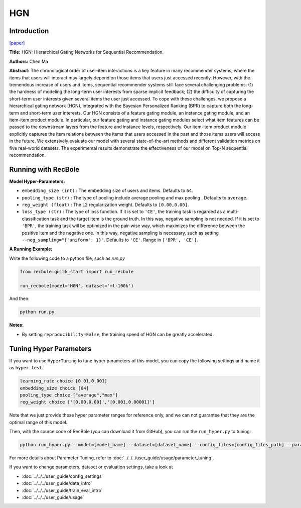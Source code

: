 HGN
===========

Introduction
---------------------

`[paper] <https://dl.acm.org/doi/abs/10.1145/3292500.3330984>`_

**Title:** HGN: Hierarchical Gating Networks for Sequential Recommendation.

**Authors:** Chen Ma

**Abstract:**  The chronological order of user-item interactions is a key feature
in many recommender systems, where the items that users will
interact may largely depend on those items that users just accessed
recently. However, with the tremendous increase of users and items,
sequential recommender systems still face several challenging problems: (1) the hardness of modeling the long-term user interests from
sparse implicit feedback; (2) the difficulty of capturing the short-term 
user interests given several items the user just accessed. To
cope with these challenges, we propose a hierarchical gating network 
(HGN), integrated with the Bayesian Personalized Ranking
(BPR) to capture both the long-term and short-term user interests.
Our HGN consists of a feature gating module, an instance gating
module, and an item-item product module. In particular, our feature
gating and instance gating modules select what item features can
be passed to the downstream layers from the feature and instance
levels, respectively. Our item-item product module explicitly captures the item relations between the items that users accessed in
the past and those items users will access in the future. We extensively evaluate our model with several state-of-the-art methods
and different validation metrics on five real-world datasets. The
experimental results demonstrate the effectiveness of our model on
Top-N sequential recommendation.

.. image:: ../../../asset/hgn.jpg
    :width: 600
    :align: center

Running with RecBole
-------------------------

**Model Hyper-Parameters:**

- ``embedding_size (int)`` : The embedding size of users and items. Defaults to ``64``.
- ``pooling_type (str)`` : The type of pooling include average pooling and max pooling . Defaults to ``average``.
- ``reg_weight (float)`` : The L2 regularization weight. Defaults to ``[0.00,0.00]``.
- ``loss_type (str)`` : The type of loss function. If it is set to ``'CE'``, the training task is regarded as a multi-classification task and the target item is the ground truth. In this way, negative sampling is not needed. If it is set to ``'BPR'``, the training task will be optimized in the pair-wise way, which maximizes the difference between the positive item and the negative one. In this way, negative sampling is necessary, such as setting ``--neg_sampling="{'uniform': 1}"``. Defaults to ``'CE'``. Range in ``['BPR', 'CE']``.

**A Running Example:**

Write the following code to a python file, such as `run.py`

.. code:: python

   from recbole.quick_start import run_recbole

   run_recbole(model='HGN', dataset='ml-100k')

And then:

.. code:: bash

   python run.py

**Notes:**

- By setting ``reproducibility=False``, the training speed of HGN can be greatly accelerated.

Tuning Hyper Parameters
-------------------------

If you want to use ``HyperTuning`` to tune hyper parameters of this model, you can copy the following settings and name it as ``hyper.test``.

.. code:: bash

   learning_rate choice [0.01,0.001]
   embedding_size choice [64]
   pooling_type choice ["average","max"]
   reg_weight choice ['[0.00,0.00]','[0.001,0.00001]']

Note that we just provide these hyper parameter ranges for reference only, and we can not guarantee that they are the optimal range of this model.

Then, with the source code of RecBole (you can download it from GitHub), you can run the ``run_hyper.py`` to tuning:

.. code:: bash

	python run_hyper.py --model=[model_name] --dataset=[dataset_name] --config_files=[config_files_path] --params_file=hyper.test

For more details about Parameter Tuning, refer to :doc:`../../../user_guide/usage/parameter_tuning`.


If you want to change parameters, dataset or evaluation settings, take a look at

- :doc:`../../../user_guide/config_settings`
- :doc:`../../../user_guide/data_intro`
- :doc:`../../../user_guide/train_eval_intro`
- :doc:`../../../user_guide/usage`

